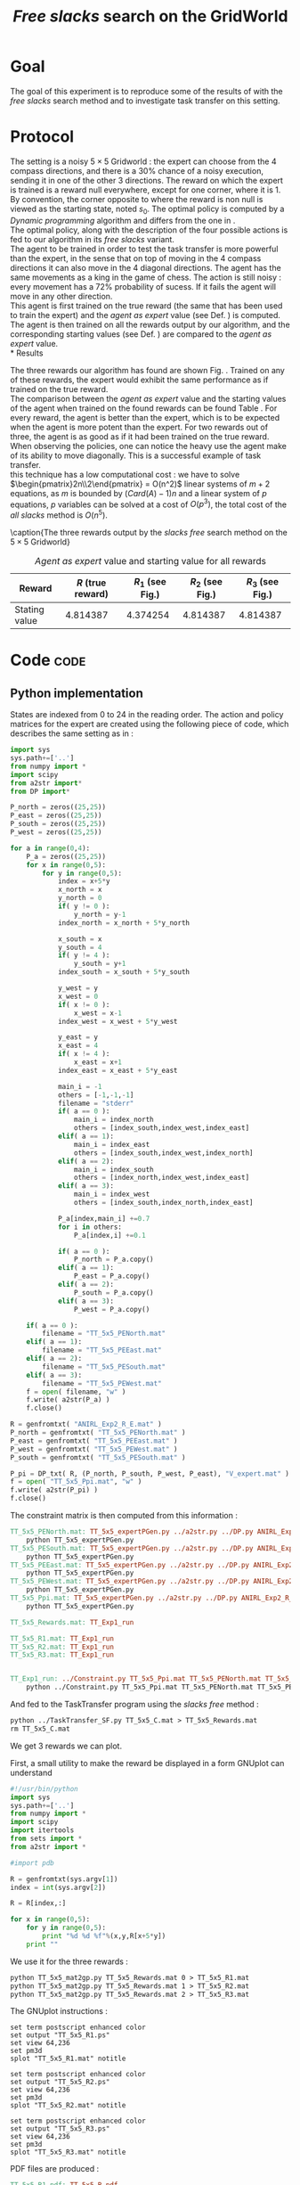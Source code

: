 #+TITLE: /Free slacks/ search on the GridWorld
   
* Goal
 The goal of this  experiment is to reproduce some of the results of \cite{ng2000algorithms} with the /free slacks/ search method and to investigate task transfer on this setting.

* Protocol

 The setting is a noisy $5\times 5$ Gridworld : the expert can choose from the $4$ compass directions, and there is a $30\%$ chance of a noisy execution, sending it in one of the other $3$ directions. The reward on which the expert is trained is a reward null everywhere, except for one corner, where it is 1. By convention, the corner opposite to where the reward is non null is viewed as the starting state, noted $s_0$. The optimal policy is computed by a /Dynamic programming/ algorithm and differs from the one in \cite{ng2000algorithms}.\\

 The optimal policy, along with the description of the four possible actions is fed to our algorithm in its /free slacks/ variant.\\

 The agent to be trained in order to test the task transfer is more powerful than the expert, in the sense that on top of moving in the $4$ compass directions it can also move in the $4$ diagonal directions. The agent has the same movements as a king in the game of chess. The action is still noisy : every movement has a 72% probability of sucess. If it fails the agent will move in any other direction.\\

 This agent is first trained on the true reward (the same that has been used to train the expert) and the /agent as expert/ value (see Def. \ref{agentasexpert.def}) is computed.\\

 The agent is then trained on all the rewards output by our algorithm, and the corresponding starting values (see Def. \ref{startingvalue.def}) are compared to the /agent as expert/ value.\\
* Results

    The three rewards our algorithm has found are shown Fig. \ref{slacksfreeR.fig}. Trained on any of these rewards, the expert would exhibit the same performance as if trained on the true reward.\\

    The comparison between the /agent as expert/ value and the starting values of the agent when trained on the found rewards can be found Table \ref{slacksfreeR.table}. For every reward, the agent is better than the expert, which is to be expected when the agent is more potent than the expert. For two rewards out of three, the agent is as good as if it had been trained on the true reward. When observing the policies, one can notice the heavy use the agent make of its ability to move diagonally. This is a successful example of task transfer.\\

    this technique has a low computational cost : we have to solve $\begin{pmatrix}2n\\2\end{pmatrix} = O(n^2)$ linear systems of $m+2$ equations, as $m$ is bounded by $(Card(A)-1)n$ and a linear system of $p$ equations, $p$ variables can be solved at a cost of $O(p^3)$, the total cost of the /all slacks/ method is $O(n^5)$. 
   #+begin_figure
\centering

\subfigure[Reward 1]{
   \label{slacksfreeR1.fig}
   \includegraphics[width=0.4\textwidth] {TT_5x5_R1.pdf}
 }
\subfigure[Reward 2]{
   \label{slacksfreeR2.fig}
   \includegraphics[width=0.4\textwidth] {TT_5x5_R2.pdf}
 }
\subfigure[Reward 3]{
   \label{slacksfreeR3.fig}
   \includegraphics[width=0.4\textwidth] {TT_5x5_R3.pdf}
 }

\caption{The three rewards output by the /slacks free/ search method on the $5\times 5$ Gridworld}
\label{slacksfreeR.fig}
   #+end_figure

    #+LABEL: slacksfreeR.table
    #+CAPTION: /Agent as expert/ value and starting value for all rewards
    #+ATTR_LaTeX: tabularx align=|X|X|X|X|X| width=\textwidth
    |---------------+-------------------+----------------------------------------+----------------------------------------+----------------------------------------|
    | Reward        | $R$ (true reward) | $R_1$ (see Fig.\ref{slacksfreeR1.fig}) | $R_2$ (see Fig.\ref{slacksfreeR2.fig}) | $R_3$ (see Fig.\ref{slacksfreeR3.fig}) |
    |---------------+-------------------+----------------------------------------+----------------------------------------+----------------------------------------|
    | Stating value |          4.814387 |                               4.374254 |                               4.814387 |                               4.814387 |
    |---------------+-------------------+----------------------------------------+----------------------------------------+----------------------------------------|
* Code								       :code:
** Python implementation
    States are indexed from 0 to 24 in the reading order. The action and policy matrices for the expert are created using the following piece of code, which describes the same setting as in \cite{ng2000algorithms} : 
    #+begin_src python :tangle TT_5x5_expertPGen.py
import sys
sys.path+=['..']
from numpy import *
import scipy
from a2str import*
from DP import*

P_north = zeros((25,25))
P_east = zeros((25,25))
P_south = zeros((25,25))
P_west = zeros((25,25))

for a in range(0,4):
    P_a = zeros((25,25))
    for x in range(0,5):
        for y in range(0,5):
            index = x+5*y
            x_north = x
            y_north = 0
            if( y != 0 ):
                y_north = y-1
            index_north = x_north + 5*y_north
                
            x_south = x
            y_south = 4
            if( y != 4 ):
                y_south = y+1
            index_south = x_south + 5*y_south

            y_west = y
            x_west = 0
            if( x != 0 ):
                x_west = x-1
            index_west = x_west + 5*y_west

            y_east = y
            x_east = 4
            if( x != 4 ):
                x_east = x+1
            index_east = x_east + 5*y_east

            main_i = -1
            others = [-1,-1,-1]
            filename = "stderr"
            if( a == 0 ):
                main_i = index_north
                others = [index_south,index_west,index_east]
            elif( a == 1):
                main_i = index_east
                others = [index_south,index_west,index_north]
            elif( a == 2):
                main_i = index_south
                others = [index_north,index_west,index_east]
            elif( a == 3):
                main_i = index_west
                others = [index_south,index_north,index_east]
            
            P_a[index,main_i] +=0.7
            for i in others:
                P_a[index,i] +=0.1
            
            if( a == 0 ):
                P_north = P_a.copy()
            elif( a == 1):
                P_east = P_a.copy()
            elif( a == 2):
                P_south = P_a.copy()
            elif( a == 3):
                P_west = P_a.copy()

    if( a == 0 ):
        filename = "TT_5x5_PENorth.mat"
    elif( a == 1):
        filename = "TT_5x5_PEEast.mat"
    elif( a == 2):
        filename = "TT_5x5_PESouth.mat"
    elif( a == 3):
        filename = "TT_5x5_PEWest.mat"
    f = open( filename, "w" )
    f.write( a2str(P_a) )
    f.close()

R = genfromtxt( "ANIRL_Exp2_R_E.mat" )
P_north = genfromtxt( "TT_5x5_PENorth.mat" )
P_east = genfromtxt( "TT_5x5_PEEast.mat" )
P_west = genfromtxt( "TT_5x5_PEWest.mat" )
P_south = genfromtxt( "TT_5x5_PESouth.mat" )

P_pi = DP_txt( R, (P_north, P_south, P_west, P_east), "V_expert.mat" )
f = open( "TT_5x5_Ppi.mat", "w" )
f.write( a2str(P_pi) )
f.close()
        #+end_src

   The constraint matrix is then computed from this information :
#+srcname: TT_Exp1_make
#+begin_src makefile
TT_5x5_PENorth.mat: TT_5x5_expertPGen.py ../a2str.py ../DP.py ANIRL_Exp2_R_E.mat
	python TT_5x5_expertPGen.py 
TT_5x5_PESouth.mat: TT_5x5_expertPGen.py ../a2str.py ../DP.py ANIRL_Exp2_R_E.mat
	python TT_5x5_expertPGen.py 
TT_5x5_PEEast.mat: TT_5x5_expertPGen.py ../a2str.py ../DP.py ANIRL_Exp2_R_E.mat
	python TT_5x5_expertPGen.py 
TT_5x5_PEWest.mat: TT_5x5_expertPGen.py ../a2str.py ../DP.py ANIRL_Exp2_R_E.mat
	python TT_5x5_expertPGen.py 
TT_5x5_Ppi.mat: TT_5x5_expertPGen.py ../a2str.py ../DP.py ANIRL_Exp2_R_E.mat
	python TT_5x5_expertPGen.py 

TT_5x5_Rewards.mat: TT_Exp1_run

TT_5x5_R1.mat: TT_Exp1_run
TT_5x5_R2.mat: TT_Exp1_run
TT_5x5_R3.mat: TT_Exp1_run


TT_Exp1_run: ../Constraint.py TT_5x5_Ppi.mat TT_5x5_PENorth.mat TT_5x5_PEWest.mat TT_5x5_PESouth.mat TT_5x5_PEEast.mat
	python ../Constraint.py TT_5x5_Ppi.mat TT_5x5_PENorth.mat TT_5x5_PEWest.mat TT_5x5_PESouth.mat TT_5x5_PEEast.mat > TT_5x5_C.mat

#+end_src

   And fed to the TaskTransfer program using the /slacks free/ method :
#+srcname: TT_Exp1_make
#+begin_src makefile
	python ../TaskTransfer_SF.py TT_5x5_C.mat > TT_5x5_Rewards.mat
	rm TT_5x5_C.mat

#+end_src

   We get 3 rewards we can plot.

   First, a small utility to make the reward be displayed in a form GNUplot can understand
   #+begin_src python :tangle TT_5x5_mat2gp.py
#!/usr/bin/python
import sys
sys.path+=['..']
from numpy import *
import scipy
import itertools
from sets import *
from a2str import *

#import pdb

R = genfromtxt(sys.argv[1])
index = int(sys.argv[2])

R = R[index,:]

for x in range(0,5):
    for y in range(0,5):
        print "%d %d %f"%(x,y,R[x+5*y])
    print ""
   #+end_src
   We use it for the three rewards :
#+srcname: TT_Exp1_make
#+begin_src makefile
	python TT_5x5_mat2gp.py TT_5x5_Rewards.mat 0 > TT_5x5_R1.mat
	python TT_5x5_mat2gp.py TT_5x5_Rewards.mat 1 > TT_5x5_R2.mat
	python TT_5x5_mat2gp.py TT_5x5_Rewards.mat 2 > TT_5x5_R3.mat

   #+end_src
   The GNUplot instructions :

   #+begin_src text :tangle TT_5x5_R1.gp
set term postscript enhanced color
set output "TT_5x5_R1.ps"
set view 64,236
set pm3d
splot "TT_5x5_R1.mat" notitle
   #+end_src

   #+begin_src text :tangle TT_5x5_R2.gp
set term postscript enhanced color
set output "TT_5x5_R2.ps"
set view 64,236
set pm3d
splot "TT_5x5_R2.mat" notitle
   #+end_src

   #+begin_src text :tangle TT_5x5_R3.gp
set term postscript enhanced color
set output "TT_5x5_R3.ps"
set view 64,236
set pm3d
splot "TT_5x5_R3.mat" notitle
   #+end_src

   PDF files are produced :
#+srcname: TT_Exp1_make
#+begin_src makefile
TT_5x5_R1.pdf: TT_5x5_R_pdf
TT_5x5_R2.pdf: TT_5x5_R_pdf
TT_5x5_R3.pdf: TT_5x5_R_pdf

TT_5x5_R_pdf: TT_5x5_R1.mat TT_5x5_R2.mat TT_5x5_R3.mat
	gnuplot TT_5x5_R1.gp
	ps2pdf TT_5x5_R1.ps
	rm TT_5x5_R1.ps
	gnuplot TT_5x5_R2.gp
	ps2pdf TT_5x5_R2.ps
	rm TT_5x5_R2.ps
	gnuplot TT_5x5_R3.gp
	ps2pdf TT_5x5_R3.ps
	rm TT_5x5_R3.ps

#+end_src
   
   The figures are now ready.

   The action matrices for the expert are created using the following piece of code.
    #+begin_src python :tangle TT_5x5_agentAsExpert.py
import sys
sys.path+=['..']
from numpy import *
import scipy
from a2str import*
from DP import*

P_N = zeros((25,25))
P_E = zeros((25,25))
P_S = zeros((25,25))
P_W = zeros((25,25))
P_NE = zeros((25,25))
P_NW = zeros((25,25))
P_SE = zeros((25,25))
P_SW = zeros((25,25))

for a in range(0,8):
    P_a = zeros((25,25))
    for x in range(0,5):
        for y in range(0,5):
            index = x+5*y
            x_north = x
            y_north = 0
            if( y != 0 ):
                y_north = y-1
            index_north = x_north + 5*y_north
                
            x_south = x
            y_south = 4
            if( y != 4 ):
                y_south = y+1
            index_south = x_south + 5*y_south

            y_west = y
            x_west = 0
            if( x != 0 ):
                x_west = x-1
            index_west = x_west + 5*y_west

            y_east = y
            x_east = 4
            if( x != 4 ):
                x_east = x+1
            index_east = x_east + 5*y_east

            x_NE = x
            y_NE = y
            if( y != 0 and x!=4 ):
                y_NE = y-1
                x_NE = x+1
            index_NE = x_NE + 5*y_NE
                
            x_NW = x
            y_NW = y
            if( y != 0 and x!= 0 ):
                y_NW = y-1
                x_NW = x-1
            index_NW = x_NW + 5*y_NW

            y_SW = y
            x_SW = x
            if( x != 0 and y != 4 ):
                x_SW = x-1
                y_SW = y+1
            index_SW = x_SW + 5*y_SW

            y_SE = y
            x_SE = x
            if( x != 4 and y != 4 ):
                x_SE = x+1
                y_SE = y+1
            index_SE = x_SE + 5*y_SE

            main_i = -1
            others = [-1,-1,-1,-1,-1,-1,-1]
            filename = "stderr"
            if( a == 0 ):
                main_i = index_north
                others = [index_south,index_west,index_east,index_SE,index_SW,index_NE,index_NW]
            elif( a == 1):
                main_i = index_east
                others = [index_south,index_west,index_north,index_SE,index_SW,index_NE,index_NW]
            elif( a == 2):
                main_i = index_south
                others = [index_north,index_west,index_east,index_SE,index_SW,index_NE,index_NW]
            elif( a == 3):
                main_i = index_west
                others = [index_south,index_north,index_east,index_SE,index_SW,index_NE,index_NW]
            elif( a == 4 ):
                main_i = index_SE
                others = [index_south,index_west,index_east,index_north,index_SW,index_NE,index_NW]
            elif( a == 5):
                main_i = index_SW
                others = [index_south,index_west,index_north,index_SE,index_east,index_NE,index_NW]
            elif( a == 6):
                main_i = index_NW
                others = [index_north,index_west,index_east,index_SE,index_SW,index_NE,index_south]
            elif( a == 7):
                main_i = index_NE
                others = [index_south,index_north,index_east,index_SE,index_SW,index_east,index_NW]
            
            P_a[index,main_i] +=0.72
            for i in others:
                P_a[index,i] +=0.04
            
            if( a == 0 ):
                P_N = P_a.copy()
            elif( a == 1):
                P_E = P_a.copy()
            elif( a == 2):
                P_S = P_a.copy()
            elif( a == 3):
                P_W = P_a.copy()
            elif( a == 4 ):
                P_SE = P_a.copy()
            elif( a == 5):
                P_SW = P_a.copy()
            elif( a == 6):
                P_NW = P_a.copy()
            elif( a == 7):
                P_NE = P_a.copy()

    if( a == 0 ):
        filename = "TT_5x5_PANorth.mat"
    elif( a == 1):
        filename = "TT_5x5_PAEast.mat"
    elif( a == 2):
        filename = "TT_5x5_PASouth.mat"
    elif( a == 3):
        filename = "TT_5x5_PAWest.mat"
    elif( a == 4 ):
        filename = "TT_5x5_PASE.mat"
    elif( a == 5):
        filename = "TT_5x5_PASW.mat"
    elif( a == 6):
        filename = "TT_5x5_PANW.mat"
    elif( a == 7):
        filename = "TT_5x5_PANE.mat"
    f = open( filename, "w" )
    f.write( a2str(P_a) )
    f.close()

    #+end_src

   Then, the agent as expert value is computed, along with the starting value corresponding to the other three rewards :
    #+begin_src python :tangle TT_5x5_agentAsExpert.py
R = zeros((25,1))
R[4,0] = 1
P_piAaE = DP( R, (P_N, P_S, P_W, P_E, P_NE, P_NW, P_SW, P_SE) )
foundR = genfromtxt( "TT_5x5_Rewards.mat" )
P_pi1 = DP( foundR[0,:], (P_N, P_S, P_W, P_E, P_NE, P_NW, P_SW, P_SE) )
P_pi2 = DP( foundR[1,:], (P_N, P_S, P_W, P_E, P_NE, P_NW, P_SW, P_SE) )
P_pi3 = DP( foundR[2,:], (P_N, P_S, P_W, P_E, P_NE, P_NW, P_SW, P_SE) )
VAaE = dot(linalg.inv(identity(25) - 0.9*P_piAaE),R)
V1 = dot(linalg.inv(identity(25) - 0.9*P_pi1),R)
V2 = dot(linalg.inv(identity(25) - 0.9*P_pi2),R)
V3 = dot(linalg.inv(identity(25) - 0.9*P_pi3),R)
print "Agent as expert : %f"%VAaE[20]
print "R1 : %f"%V1[20]
print "R2 : %f"%V2[20]
print "R3 : %f"%V3[20]
        #+end_src

#+srcname: TT_Exp1_make
#+begin_src makefile
TT_Exp1: TT_Exp1_run TT_5x5_R1.pdf TT_5x5_R2.pdf TT_5x5_R3.pdf
	python TT_5x5_agentAsExpert.py

#+end_src

** Makefile Rules
*** Parent Dir targets
    On a besoin de code se trouvant dans des fichiers du répertoire parent de celui-ci. Les quelques règles Makefile ci dessous permettent de s'assurer que ces fichiers sont bien là.
#+srcname: TT_Exp1_make
#+begin_src makefile
../Constraint.py:
	make -C .. Constraint.py
../a2str.py:
	make -C .. a2str.py
#+end_src

*** Tangling
    #+srcname: TT_Exp1_code_make
  #+begin_src makefile
TT_5x5_expertPGen.py: TT_Exp1.org 
	$(call tangle,"TT_Exp1.org")
TT_5x5_mat2gp.py: TT_Exp1.org 
	$(call tangle,"TT_Exp1.org")
TT_5x5_R1.gp: TT_Exp1.org 
	$(call tangle,"TT_Exp1.org")
TT_5x5_R2.gp: TT_Exp1.org 
	$(call tangle,"TT_Exp1.org")
TT_5x5_R3.gp: TT_Exp1.org 
	$(call tangle,"TT_Exp1.org")
TT_5x5_agentAsExpert.py: TT_Exp1.org 
	$(call tangle,"TT_Exp1.org")
  #+end_src

*** Cleaning
   A rule to clean the mess :
  #+srcname: TT_Exp1_clean_make
  #+begin_src makefile
TT_Exp1_clean:
	find .. -maxdepth 1 -iname "a2str.pyc"   | xargs $(XARGS_OPT) rm
	find .. -maxdepth 1 -iname "DP.pyc"   | xargs $(XARGS_OPT) rm
	find . -maxdepth 1 -iname "TT_5x5_agentAsExpert.py"   | xargs $(XARGS_OPT) rm
	find . -maxdepth 1 -iname "TT_5x5_R3.gp"   | xargs $(XARGS_OPT) rm
	find . -maxdepth 1 -iname "TT_5x5_R2.gp"   | xargs $(XARGS_OPT) rm
	find . -maxdepth 1 -iname "TT_5x5_R1.gp"   | xargs $(XARGS_OPT) rm
	find . -maxdepth 1 -iname "TT_5x5_mat2gp.py"   | xargs $(XARGS_OPT) rm
	find . -maxdepth 1 -iname "TT_5x5_PENorth.py"   | xargs $(XARGS_OPT) rm
	find . -maxdepth 1 -iname "TT_5x5_PESouth.py"   | xargs $(XARGS_OPT) rm
	find . -maxdepth 1 -iname "TT_5x5_PEWest.py"   | xargs $(XARGS_OPT) rm
	find . -maxdepth 1 -iname "TT_5x5_PEEast.py"   | xargs $(XARGS_OPT) rm
	find . -maxdepth 1 -iname "TT_5x5_Ppi.py"   | xargs $(XARGS_OPT) rm
	find . -maxdepth 1 -iname "TT_5x5_expertPGen.py"   | xargs $(XARGS_OPT) rm
	find . -maxdepth 1 -iname "TT_5x5_R1.mat"   | xargs $(XARGS_OPT) rm
	find . -maxdepth 1 -iname "TT_5x5_R2.mat"   | xargs $(XARGS_OPT) rm
	find . -maxdepth 1 -iname "TT_5x5_R3.mat"   | xargs $(XARGS_OPT) rm
	find . -maxdepth 1 -iname "TT_5x5_R1.pdf"   | xargs $(XARGS_OPT) rm
	find . -maxdepth 1 -iname "TT_5x5_R2.pdf"   | xargs $(XARGS_OPT) rm
	find . -maxdepth 1 -iname "TT_5x5_R3.pdf"   | xargs $(XARGS_OPT) rm
	find . -maxdepth 1 -iname "TT_5x5_PAEast.mat"   | xargs $(XARGS_OPT) rm
	find . -maxdepth 1 -iname "TT_5x5_PANE.mat"   | xargs $(XARGS_OPT) rm
	find . -maxdepth 1 -iname "TT_5x5_PANW.mat"   | xargs $(XARGS_OPT) rm
	find . -maxdepth 1 -iname "TT_5x5_PANorth.mat"   | xargs $(XARGS_OPT) rm
	find . -maxdepth 1 -iname "TT_5x5_PASE.mat"   | xargs $(XARGS_OPT) rm
	find . -maxdepth 1 -iname "TT_5x5_PASW.mat"   | xargs $(XARGS_OPT) rm
	find . -maxdepth 1 -iname "TT_5x5_PASouth.mat"   | xargs $(XARGS_OPT) rm
	find . -maxdepth 1 -iname "TT_5x5_PAWest.mat"   | xargs $(XARGS_OPT) rm
	find . -maxdepth 1 -iname "TT_5x5_PESouth.mat"   | xargs $(XARGS_OPT) rm
	find . -maxdepth 1 -iname "TT_5x5_PENorth.mat"   | xargs $(XARGS_OPT) rm
	find . -maxdepth 1 -iname "TT_5x5_PEWest.mat"   | xargs $(XARGS_OPT) rm
	find . -maxdepth 1 -iname "TT_5x5_PEEast.mat"   | xargs $(XARGS_OPT) rm
	find . -maxdepth 1 -iname "TT_5x5_Rewards.mat"   | xargs $(XARGS_OPT) rm
	find . -maxdepth 1 -iname "TT_5x5_Ppi.mat"   | xargs $(XARGS_OPT) rm
	find . -maxdepth 1 -iname "V_expert.mat"   | xargs $(XARGS_OPT) rm
 #+end_src

* Résultats
